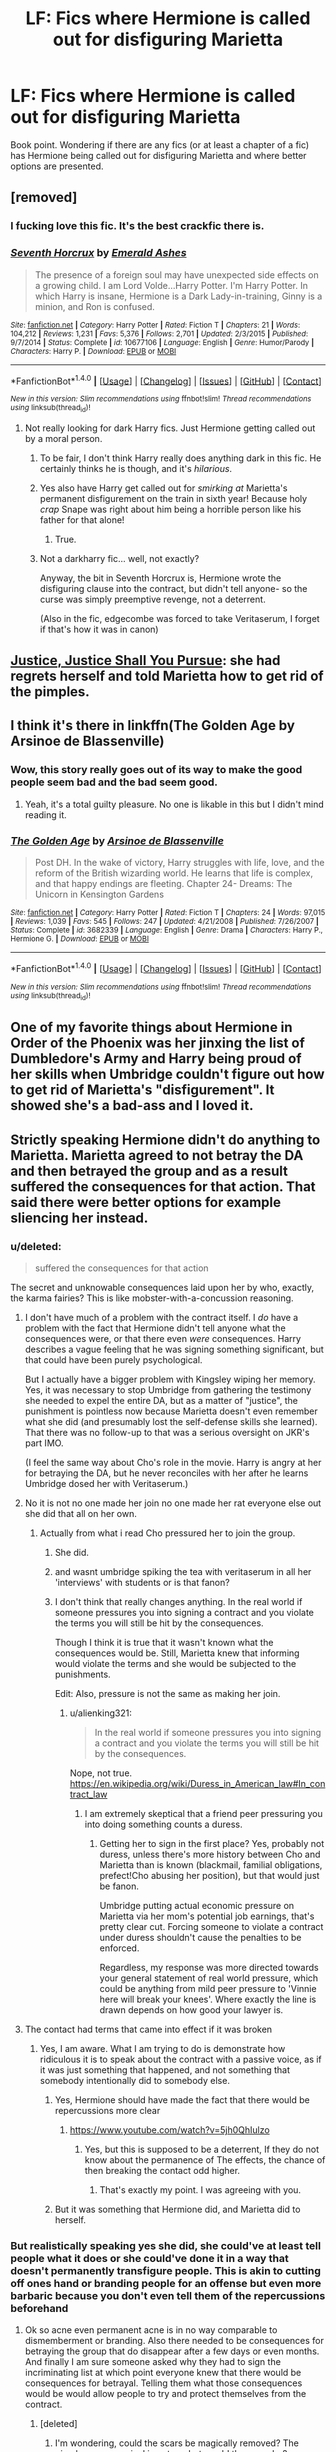 #+TITLE: LF: Fics where Hermione is called out for disfiguring Marietta

* LF: Fics where Hermione is called out for disfiguring Marietta
:PROPERTIES:
:Score: 9
:DateUnix: 1510571870.0
:DateShort: 2017-Nov-13
:FlairText: Request
:END:
Book point. Wondering if there are any fics (or at least a chapter of a fic) has Hermione being called out for disfiguring Marietta and where better options are presented.


** [removed]
:PROPERTIES:
:Score: 21
:DateUnix: 1510573627.0
:DateShort: 2017-Nov-13
:END:

*** I fucking love this fic. It's the best crackfic there is.
:PROPERTIES:
:Author: textposts_only
:Score: 17
:DateUnix: 1510582309.0
:DateShort: 2017-Nov-13
:END:


*** [[http://www.fanfiction.net/s/10677106/1/][*/Seventh Horcrux/*]] by [[https://www.fanfiction.net/u/4112736/Emerald-Ashes][/Emerald Ashes/]]

#+begin_quote
  The presence of a foreign soul may have unexpected side effects on a growing child. I am Lord Volde...Harry Potter. I'm Harry Potter. In which Harry is insane, Hermione is a Dark Lady-in-training, Ginny is a minion, and Ron is confused.
#+end_quote

^{/Site/: [[http://www.fanfiction.net/][fanfiction.net]] *|* /Category/: Harry Potter *|* /Rated/: Fiction T *|* /Chapters/: 21 *|* /Words/: 104,212 *|* /Reviews/: 1,231 *|* /Favs/: 5,376 *|* /Follows/: 2,701 *|* /Updated/: 2/3/2015 *|* /Published/: 9/7/2014 *|* /Status/: Complete *|* /id/: 10677106 *|* /Language/: English *|* /Genre/: Humor/Parody *|* /Characters/: Harry P. *|* /Download/: [[http://www.ff2ebook.com/old/ffn-bot/index.php?id=10677106&source=ff&filetype=epub][EPUB]] or [[http://www.ff2ebook.com/old/ffn-bot/index.php?id=10677106&source=ff&filetype=mobi][MOBI]]}

--------------

*FanfictionBot*^{1.4.0} *|* [[[https://github.com/tusing/reddit-ffn-bot/wiki/Usage][Usage]]] | [[[https://github.com/tusing/reddit-ffn-bot/wiki/Changelog][Changelog]]] | [[[https://github.com/tusing/reddit-ffn-bot/issues/][Issues]]] | [[[https://github.com/tusing/reddit-ffn-bot/][GitHub]]] | [[[https://www.reddit.com/message/compose?to=tusing][Contact]]]

^{/New in this version: Slim recommendations using/ ffnbot!slim! /Thread recommendations using/ linksub(thread_id)!}
:PROPERTIES:
:Author: FanfictionBot
:Score: 6
:DateUnix: 1510573643.0
:DateShort: 2017-Nov-13
:END:

**** Not really looking for dark Harry fics. Just Hermione getting called out by a moral person.
:PROPERTIES:
:Score: 1
:DateUnix: 1510575323.0
:DateShort: 2017-Nov-13
:END:

***** To be fair, I don't think Harry really does anything dark in this fic. He certainly thinks he is though, and it's /hilarious/.
:PROPERTIES:
:Author: AutumnSouls
:Score: 14
:DateUnix: 1510598201.0
:DateShort: 2017-Nov-13
:END:


***** Yes also have Harry get called out for /smirking at/ Marietta's permanent disfigurement on the train in sixth year! Because holy /crap/ Snape was right about him being a horrible person like his father for that alone!
:PROPERTIES:
:Score: 10
:DateUnix: 1510576148.0
:DateShort: 2017-Nov-13
:END:

****** True.
:PROPERTIES:
:Score: 1
:DateUnix: 1510578158.0
:DateShort: 2017-Nov-13
:END:


***** Not a darkharry fic... well, not exactly?

Anyway, the bit in Seventh Horcrux is, Hermione wrote the disfiguring clause into the contract, but didn't tell anyone- so the curse was simply preemptive revenge, not a deterrent.

(Also in the fic, edgecombe was forced to take Veritaserum, I forget if that's how it was in canon)
:PROPERTIES:
:Author: beetnemesis
:Score: 1
:DateUnix: 1510622759.0
:DateShort: 2017-Nov-14
:END:


** [[https://m.fanfiction.net/s/11961978/2/][Justice, Justice Shall You Pursue]]: she had regrets herself and told Marietta how to get rid of the pimples.
:PROPERTIES:
:Author: InquisitorCOC
:Score: 10
:DateUnix: 1510583730.0
:DateShort: 2017-Nov-13
:END:


** I think it's there in linkffn(The Golden Age by Arsinoe de Blassenville)
:PROPERTIES:
:Author: adreamersmusing
:Score: 4
:DateUnix: 1510579792.0
:DateShort: 2017-Nov-13
:END:

*** Wow, this story really goes out of its way to make the good people seem bad and the bad seem good.
:PROPERTIES:
:Author: AutumnSouls
:Score: 8
:DateUnix: 1510583700.0
:DateShort: 2017-Nov-13
:END:

**** Yeah, it's a total guilty pleasure. No one is likable in this but I didn't mind reading it.
:PROPERTIES:
:Author: adreamersmusing
:Score: 1
:DateUnix: 1510584933.0
:DateShort: 2017-Nov-13
:END:


*** [[http://www.fanfiction.net/s/3682339/1/][*/The Golden Age/*]] by [[https://www.fanfiction.net/u/352534/Arsinoe-de-Blassenville][/Arsinoe de Blassenville/]]

#+begin_quote
  Post DH. In the wake of victory, Harry struggles with life, love, and the reform of the British wizarding world. He learns that life is complex, and that happy endings are fleeting. Chapter 24- Dreams: The Unicorn in Kensington Gardens
#+end_quote

^{/Site/: [[http://www.fanfiction.net/][fanfiction.net]] *|* /Category/: Harry Potter *|* /Rated/: Fiction T *|* /Chapters/: 24 *|* /Words/: 97,015 *|* /Reviews/: 1,039 *|* /Favs/: 545 *|* /Follows/: 247 *|* /Updated/: 4/21/2008 *|* /Published/: 7/26/2007 *|* /Status/: Complete *|* /id/: 3682339 *|* /Language/: English *|* /Genre/: Drama *|* /Characters/: Harry P., Hermione G. *|* /Download/: [[http://www.ff2ebook.com/old/ffn-bot/index.php?id=3682339&source=ff&filetype=epub][EPUB]] or [[http://www.ff2ebook.com/old/ffn-bot/index.php?id=3682339&source=ff&filetype=mobi][MOBI]]}

--------------

*FanfictionBot*^{1.4.0} *|* [[[https://github.com/tusing/reddit-ffn-bot/wiki/Usage][Usage]]] | [[[https://github.com/tusing/reddit-ffn-bot/wiki/Changelog][Changelog]]] | [[[https://github.com/tusing/reddit-ffn-bot/issues/][Issues]]] | [[[https://github.com/tusing/reddit-ffn-bot/][GitHub]]] | [[[https://www.reddit.com/message/compose?to=tusing][Contact]]]

^{/New in this version: Slim recommendations using/ ffnbot!slim! /Thread recommendations using/ linksub(thread_id)!}
:PROPERTIES:
:Author: FanfictionBot
:Score: 1
:DateUnix: 1510579814.0
:DateShort: 2017-Nov-13
:END:


** One of my favorite things about Hermione in Order of the Phoenix was her jinxing the list of Dumbledore's Army and Harry being proud of her skills when Umbridge couldn't figure out how to get rid of Marietta's "disfigurement". It showed she's a bad-ass and I loved it.
:PROPERTIES:
:Author: emong757
:Score: 5
:DateUnix: 1510609714.0
:DateShort: 2017-Nov-14
:END:


** Strictly speaking Hermione didn't do anything to Marietta. Marietta agreed to not betray the DA and then betrayed the group and as a result suffered the consequences for that action. That said there were better options for example sliencing her instead.
:PROPERTIES:
:Author: cretsben
:Score: 1
:DateUnix: 1510580834.0
:DateShort: 2017-Nov-13
:END:

*** u/deleted:
#+begin_quote
  suffered the consequences for that action
#+end_quote

The secret and unknowable consequences laid upon her by who, exactly, the karma fairies? This is like mobster-with-a-concussion reasoning.
:PROPERTIES:
:Score: 20
:DateUnix: 1510582754.0
:DateShort: 2017-Nov-13
:END:

**** I don't have much of a problem with the contract itself. I /do/ have a problem with the fact that Hermione didn't tell anyone what the consequences were, or that there even /were/ consequences. Harry describes a vague feeling that he was signing something significant, but that could have been purely psychological.

But I actually have a bigger problem with Kingsley wiping her memory. Yes, it was necessary to stop Umbridge from gathering the testimony she needed to expel the entire DA, but as a matter of "justice", the punishment is pointless now because Marietta doesn't even remember what she did (and presumably lost the self-defense skills she learned). That there was no follow-up to that was a serious oversight on JKR's part IMO.

(I feel the same way about Cho's role in the movie. Harry is angry at her for betraying the DA, but he never reconciles with her after he learns Umbridge dosed her with Veritaserum.)
:PROPERTIES:
:Author: TheWhiteSquirrel
:Score: 9
:DateUnix: 1510672332.0
:DateShort: 2017-Nov-14
:END:


**** No it is not no one made her join no one made her rat everyone else out she did that all on her own.
:PROPERTIES:
:Author: cretsben
:Score: 0
:DateUnix: 1510587641.0
:DateShort: 2017-Nov-13
:END:

***** Actually from what i read Cho pressured her to join the group.
:PROPERTIES:
:Score: 14
:DateUnix: 1510588606.0
:DateShort: 2017-Nov-13
:END:

****** She did.
:PROPERTIES:
:Author: Lakas1236547
:Score: 9
:DateUnix: 1510591572.0
:DateShort: 2017-Nov-13
:END:


****** and wasnt umbridge spiking the tea with veritaserum in all her 'interviews' with students or is that fanon?
:PROPERTIES:
:Author: BLACKtyler
:Score: 2
:DateUnix: 1510648995.0
:DateShort: 2017-Nov-14
:END:


****** I don't think that really changes anything. In the real world if someone pressures you into signing a contract and you violate the terms you will still be hit by the consequences.

Though I think it is true that it wasn't known what the consequences would be. Still, Marietta knew that informing would violate the terms and she would be subjected to the punishments.

Edit: Also, pressure is not the same as making her join.
:PROPERTIES:
:Author: TheVoteMote
:Score: 0
:DateUnix: 1510643904.0
:DateShort: 2017-Nov-14
:END:

******* u/alienking321:
#+begin_quote
  In the real world if someone pressures you into signing a contract and you violate the terms you will still be hit by the consequences.
#+end_quote

Nope, not true. [[https://en.wikipedia.org/wiki/Duress_in_American_law#In_contract_law]]
:PROPERTIES:
:Author: alienking321
:Score: 4
:DateUnix: 1510707116.0
:DateShort: 2017-Nov-15
:END:

******** I am extremely skeptical that a friend peer pressuring you into doing something counts a duress.
:PROPERTIES:
:Author: TheVoteMote
:Score: 1
:DateUnix: 1510711559.0
:DateShort: 2017-Nov-15
:END:

********* Getting her to sign in the first place? Yes, probably not duress, unless there's more history between Cho and Marietta than is known (blackmail, familial obligations, prefect!Cho abusing her position), but that would just be fanon.

Umbridge putting actual economic pressure on Marietta via her mom's potential job earnings, that's pretty clear cut. Forcing someone to violate a contract under duress shouldn't cause the penalties to be enforced.

Regardless, my response was more directed towards your general statement of real world pressure, which could be anything from mild peer pressure to 'Vinnie here will break your knees'. Where exactly the line is drawn depends on how good your lawyer is.
:PROPERTIES:
:Author: alienking321
:Score: 3
:DateUnix: 1510724107.0
:DateShort: 2017-Nov-15
:END:


**** The contact had terms that came into effect if it was broken
:PROPERTIES:
:Author: KingPyroMage
:Score: 0
:DateUnix: 1510614373.0
:DateShort: 2017-Nov-14
:END:

***** Yes, I am aware. What I am trying to do is demonstrate how ridiculous it is to speak about the contract with a passive voice, as if it was just something that happened, and not something that somebody intentionally did to somebody else.
:PROPERTIES:
:Score: 6
:DateUnix: 1510617240.0
:DateShort: 2017-Nov-14
:END:

****** Yes, Hermione should have made the fact that there would be repercussions more clear
:PROPERTIES:
:Author: KingPyroMage
:Score: 3
:DateUnix: 1510659308.0
:DateShort: 2017-Nov-14
:END:

******* [[https://www.youtube.com/watch?v=5jh0QhIulzo]]
:PROPERTIES:
:Author: VenditatioDelendaEst
:Score: 1
:DateUnix: 1510698254.0
:DateShort: 2017-Nov-15
:END:

******** Yes, but this is supposed to be a deterrent, If they do not know about the permanence of The effects, the chance of then breaking the contact odd higher.
:PROPERTIES:
:Author: KingPyroMage
:Score: 1
:DateUnix: 1510706635.0
:DateShort: 2017-Nov-15
:END:

********* That's exactly my point. I was agreeing with you.
:PROPERTIES:
:Author: VenditatioDelendaEst
:Score: 3
:DateUnix: 1510706765.0
:DateShort: 2017-Nov-15
:END:


****** But it was something that Hermione did, and Marietta did to herself.
:PROPERTIES:
:Author: TheVoteMote
:Score: -2
:DateUnix: 1510643704.0
:DateShort: 2017-Nov-14
:END:


*** But realistically speaking yes she did, she could've at least tell people what it does or she could've done it in a way that doesn't permanently transfigure people. This is akin to cutting off ones hand or branding people for an offense but even more barbaric because you don't even tell them of the repercussions beforehand
:PROPERTIES:
:Author: textposts_only
:Score: 12
:DateUnix: 1510582198.0
:DateShort: 2017-Nov-13
:END:

**** Ok so acne even permanent acne is in no way comparable to dismemberment or branding. Also there needed to be consequences for betraying the group that do disappear after a few days or even months. And finally I am sure someone asked why they had to sign the incriminating list at which point everyone knew that there would be consequences for betrayal. Telling them what those consequences would be would allow people to try and protect themselves from the contract.
:PROPERTIES:
:Author: cretsben
:Score: -8
:DateUnix: 1510587575.0
:DateShort: 2017-Nov-13
:END:

***** [deleted]
:PROPERTIES:
:Score: 3
:DateUnix: 1510597436.0
:DateShort: 2017-Nov-13
:END:

****** I'm wondering, could the scars be magically removed? The pimples were magical in nature, but would the scars be?
:PROPERTIES:
:Author: SnowingSilently
:Score: 1
:DateUnix: 1510630676.0
:DateShort: 2017-Nov-14
:END:


***** as far as i know, nobody questioned why they had to sign on the List. And that it gave consequences was only revealed the next day, after Hermione saw the new Rule (Marietta didnt betrayed them on that Point, it was this low-Criminal from the Ministry). But Hermione hesitated as she asked the Group to sign on the List, so she felt uncomfortable about it. But Honestly, i dont blame her for doing such measurements, after all, the School was step-by-step overruled by the "Enemy", who refused to teach them spells for paranoid reasons. Who is actually to blame, if anything, its Cho.
:PROPERTIES:
:Author: Atomstern
:Score: 7
:DateUnix: 1510592039.0
:DateShort: 2017-Nov-13
:END:

****** Yeah Cho really doesn't get any consequences. However, she is apparently in the wrong according to Harry and co for not abandoning her friend when she gets disfigured. That really doesn't make Harry and them look any better.
:PROPERTIES:
:Score: 7
:DateUnix: 1510593023.0
:DateShort: 2017-Nov-13
:END:

******* Not really. Harry has bigger concerns than what Cho has to deal with. Harry is concerned with the rise of Voldemort and protecting his fellow students, while Cho is defending a friend who betrayed all of that - not just Harry. Cho brought in someone who tipped off a person who was torturing students, propagating lies, as well as perverting the whole education system.

Harry rightfully saw that as betrayal, and supported the consequences who would do something like that.
:PROPERTIES:
:Author: ughwhatisthisshit
:Score: 4
:DateUnix: 1510605472.0
:DateShort: 2017-Nov-14
:END:


******* Yes that is because Harry is self-centered and thinks the war and the world revolves around him and that no one else feels or thinks anything that matters. Ron was right when he said Harry has to make everything about him, and how he feels and thinks. Harry is really a very arrogant "hero" and I do not like him. He also got very upset about Ron abandoning him later so that also makes him a hypocrite. Yes I really /do not like/ canon Harry at all.
:PROPERTIES:
:Score: -2
:DateUnix: 1510594477.0
:DateShort: 2017-Nov-13
:END:

******** I mean it did revolve around him and he was a teenager. At least his past years have revolved around him.
:PROPERTIES:
:Author: textposts_only
:Score: 12
:DateUnix: 1510597657.0
:DateShort: 2017-Nov-13
:END:

********* Yes that is a very good point.
:PROPERTIES:
:Score: -1
:DateUnix: 1510597914.0
:DateShort: 2017-Nov-13
:END:


***** I don't know why you're getting down voted about this; this was war, they were hiding their group from a woman who left permanent scars on students hands for doing minor things. Hermione did what was necessary, and to be honest, bully Marietta for caving to peer pressure and signing her name on something she obviously didn't believe in the first place. The resulting consequences for their group being found, especially with the name they had for it, Marietta could have gotten much worse and it be entirely justified. Perhaps if genuine remorse for her actions was portrayed later on, then Hermione would remove it, but after all the BS the Gryffindor's had to go through and deal with Umbridge, Hermione shouldn't, imo canonically, feel compelled to guilt on her behalf.
:PROPERTIES:
:Score: 2
:DateUnix: 1510637733.0
:DateShort: 2017-Nov-14
:END:
